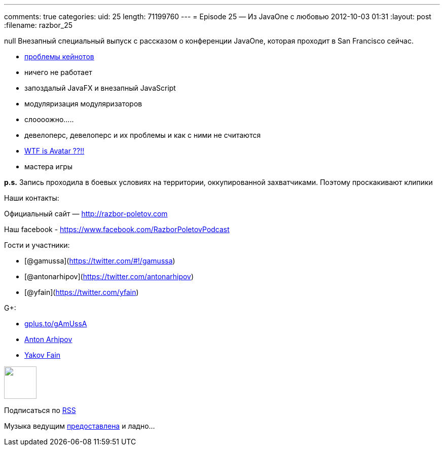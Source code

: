---
comments: true
categories:
uid: 25
length: 71199760
---
= Episode 25 — Из JavaOne с любовью
2012-10-03 01:31
:layout: post
:filename: razbor_25

null
Внезапный специальный выпуск с рассказом о конференции JavaOne, которая
проходит в San Francisco сейчас.

* http://yakovfain.com/2012/10/02/javaone-2012-the-keynotes/[проблемы
кейнотов]
* ничего не работает
* запоздалый JavaFX и внезапный JavaScript
* модуляризация модуляризаторов
* слоооожно.....
* девелоперс, девелоперс и их проблемы и как с ними не считаются
* http://www.kai-waehner.de/blog/2012/10/02/avatar-as-alternative-for-java-server-faces-jsf-and-javafx-javaone-2012/[WTF
is Avatar ??!!]
* мастера игры

*p.s.* Запись проходила в боевых условиях на территории, оккупированной
захватчиками. Поэтому проскакивают клипики

Наши контакты:

Официальный сайт — http://razbor-poletov.com

Наш facebook -
https://www.facebook.com/razborPoletovPodcast[https://www.facebook.com/RazborPoletovPodcast]

Гости и участники:

* [@gamussa](https://twitter.com/#!/gamussa)
* [@antonarhipov](https://twitter.com/antonarhipov)
* [@yfain](https://twitter.com/yfain)

G+:

* http://gplus.to/gAmUssA[gplus.to/gAmUssA]
* https://plus.google.com/105779776776467952201[Anton Arhipov]
* https://plus.google.com/116033097136007429330/posts[Yakov Fain]

++++
<!-- player goes here-->
<audio preload="none">
<source src="http://traffic.libsyn.com/razborpoletov/razbor_25.mp3" type="audio/mp3" />
Your browser does not support the audio tag.
</audio>
++++

++++
<!-- episode file link goes here-->
<a href="http://traffic.libsyn.com/razborpoletov/razbor_25.mp3" imageanchor="1" style="clear: left; margin-bottom: 1em; margin-left: auto; margin-right: 2em;">
<img border="0" height="64" src="http://2.bp.blogspot.com/-qkfh8Q--dks/T0gixAMzuII/AAAAAAAAHD0/O5LbF3vvBNQ/s200/1330127522_mp3.png" width="64"/>
</a>
++++


Подписаться по http://feeds.feedburner.com/razbor-podcast[RSS]

Музыка ведущим
http://www.audiobank.fm/single-music/27/111/More-And-Less/[предоставлена]
и ладно...

